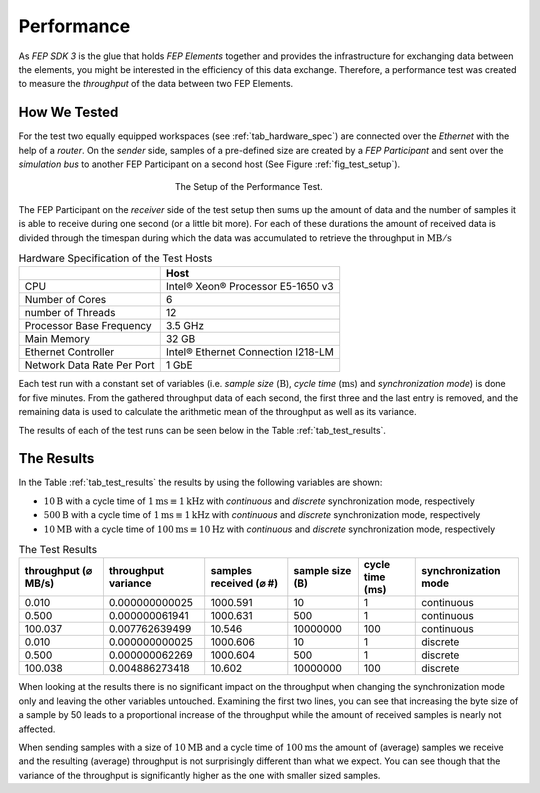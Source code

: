 .. Copyright @ 2021 VW Group. All rights reserved.
.. 
.. This Source Code Form is subject to the terms of the Mozilla 
.. Public License, v. 2.0. If a copy of the MPL was not distributed 
.. with this file, You can obtain one at https://mozilla.org/MPL/2.0/.


.. _label_performance:

===========
Performance
===========

As *FEP SDK 3* is the glue that holds *FEP Elements* together and provides the infrastructure
for exchanging data between the elements, you might be interested in the efficiency of this data
exchange. Therefore, a performance test was created to measure the *throughput* of the data between
two FEP Elements.


.. _label_performance_how_we_tested:

How We Tested
=============

For the test two equally equipped workspaces (see :ref:`tab_hardware_spec`) are connected over the
*Ethernet* with the help of a *router*. On the *sender* side, samples of a pre-defined size are
created by a *FEP Participant* and sent over the *simulation bus* to another FEP Participant on a
second host (See Figure :ref:`fig_test_setup`).

.. _fig_test_setup:

.. figure:: images/perf_test_setup.png
   :width: 300
   :figwidth: 300
   :align: center
   :name: test setup
   :alt: test setup

   The Setup of the Performance Test.

The FEP Participant on the *receiver* side of the test setup then sums up the amount of data and
the number of samples it is able to receive during one second (or a little bit more). For each of
these durations the amount of received data is divided through the timespan during which the data
was accumulated to retrieve the throughput in :math:`\text{MB}/\text{s}`

.. _tab_hardware_spec:

.. table:: Hardware Specification of the Test Hosts

    +----------------------------+------------------------------------+
    |                            | Host                               |
    +============================+====================================+
    | CPU                        | Intel® Xeon® Processor E5-1650 v3  |
    +----------------------------+------------------------------------+
    | Number of Cores            | 6                                  |
    +----------------------------+------------------------------------+
    | number of Threads          | 12                                 |
    +----------------------------+------------------------------------+
    | Processor Base Frequency   | 3.5 GHz                            |
    +----------------------------+------------------------------------+
    | Main Memory                | 32 GB                              |
    +----------------------------+------------------------------------+
    | Ethernet Controller        | Intel® Ethernet Connection I218-LM |
    +----------------------------+------------------------------------+
    | Network Data Rate Per Port | 1 GbE                              |
    +----------------------------+------------------------------------+

Each test run with a constant set of variables (i.e. *sample size* (:math:`\text{B}`), *cycle time*
(:math:`\text{ms}`) and *synchronization mode*) is done for five minutes. From the gathered
throughput data of each second, the first three and the last entry is removed, and the remaining
data is used to calculate the arithmetic mean of the throughput as well as its variance.

The results of each of the test runs can be seen below in the Table :ref:`tab_test_results`.

.. _label_performance_the_results:

The Results
===========

In the Table :ref:`tab_test_results` the results by using the following variables are shown:

* :math:`10 \text{B}` with a cycle time of :math:`1 \text{ms} \equiv 1 \text{kHz}` with
  *continuous* and *discrete* synchronization mode, respectively
* :math:`500 \text{B}` with a cycle time of :math:`1 \text{ms} \equiv 1 \text{kHz}` with
  *continuous* and *discrete* synchronization mode, respectively
* :math:`10 \text{MB}` with a cycle time of :math:`100 \text{ms} \equiv 10 \text{Hz}` with
  *continuous* and *discrete* synchronization mode, respectively

.. table:: The Test Results
   :name:  tab_test_results
   :class: perf-test-results-table

   +---------------------+---------------------+------------------------+-----------------+-----------------+----------------------+
   | throughput (⌀ MB/s) | throughput variance | samples received (⌀ #) | sample size (B) | cycle time (ms) | synchronization mode |
   +=====================+=====================+========================+=================+=================+======================+
   |               0.010 |      0.000000000025 |               1000.591 |              10 |               1 |           continuous |
   +---------------------+---------------------+------------------------+-----------------+-----------------+----------------------+
   |               0.500 |      0.000000061941 |               1000.631 |             500 |               1 |           continuous |
   +---------------------+---------------------+------------------------+-----------------+-----------------+----------------------+
   |             100.037 |      0.007762639499 |                 10.546 |        10000000 |             100 |           continuous |
   +---------------------+---------------------+------------------------+-----------------+-----------------+----------------------+
   |               0.010 |      0.000000000025 |               1000.606 |              10 |               1 |             discrete |
   +---------------------+---------------------+------------------------+-----------------+-----------------+----------------------+
   |               0.500 |      0.000000062269 |               1000.604 |             500 |               1 |             discrete |
   +---------------------+---------------------+------------------------+-----------------+-----------------+----------------------+
   |             100.038 |      0.004886273418 |                 10.602 |        10000000 |             100 |             discrete |
   +---------------------+---------------------+------------------------+-----------------+-----------------+----------------------+


When looking at the results there is no significant impact on the throughput when changing the
synchronization mode only and leaving the other variables untouched. Examining the first two lines,
you can see that increasing the byte size of a sample by 50 leads to a proportional increase of the
throughput while the amount of received samples is nearly not affected.

When sending samples with a size of :math:`10 \text{MB}` and a cycle time of :math:`100 \text{ms}`
the amount of (average) samples we receive and the resulting (average) throughput is not
surprisingly different than what we expect. You can see though that the variance of the throughput
is significantly higher as the one with smaller sized samples.